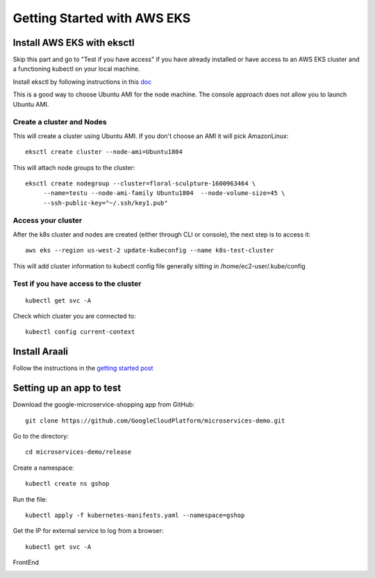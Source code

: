 ============================
Getting Started with AWS EKS
============================

Install AWS EKS with eksctl
***************************

Skip this part and go to "Test if you have access" if you have already installed or have access to an AWS EKS cluster and a functioning kubectl on your local machine.

Install eksctl by following instructions in this `doc <https://docs.aws.amazon.com/eks/latest/userguide/getting-started-eksctl.html>`_

This is a good way to choose Ubuntu AMI for the node machine. The console approach does not allow you to launch Ubuntu AMI.

Create a cluster and Nodes
--------------------------

This will create a cluster using Ubuntu AMI. If you don't choose an AMI it will pick AmazonLinux::

   eksctl create cluster --node-ami=Ubuntu1804

This will attach node groups to the cluster::

   eksctl create nodegroup --cluster=floral-sculpture-1600963464 \
        --name=testu --node-ami-family Ubuntu1804  --node-volume-size=45 \
        --ssh-public-key="~/.ssh/key1.pub"

Access your cluster
-------------------

After the k8s cluster and nodes are created (either through CLI or console), the next step is to access it::
 
   aws eks --region us-west-2 update-kubeconfig --name k8s-test-cluster

This will add cluster information to kubectl config file generally sitting in /home/ec2-user/.kube/config

Test if you have access to the cluster
--------------------------------------
::
  
  kubectl get svc -A

Check which cluster you  are connected to::
  
   kubectl config current-context

Install Araali
***************************************
Follow the instructions in the `getting started post <https://araali-networks-api.readthedocs.io/en/latest/gettingstarted.html#>`_


Setting up an app to test
*************************

Download the google-microservice-shopping app from GitHub::

   git clone https://github.com/GoogleCloudPlatform/microservices-demo.git

Go to the directory::

   cd microservices-demo/release

Create a namespace::

   kubectl create ns gshop

Run the file::

   kubectl apply -f kubernetes-manifests.yaml --namespace=gshop

Get the IP for external service to log from a browser::

   kubectl get svc -A

FrontEnd

.. image:: https://publicimageproduct.s3-us-west-2.amazonaws.com/googleappfrontend.png
  :width: 600
  :alt: Google Shopping App Front End
